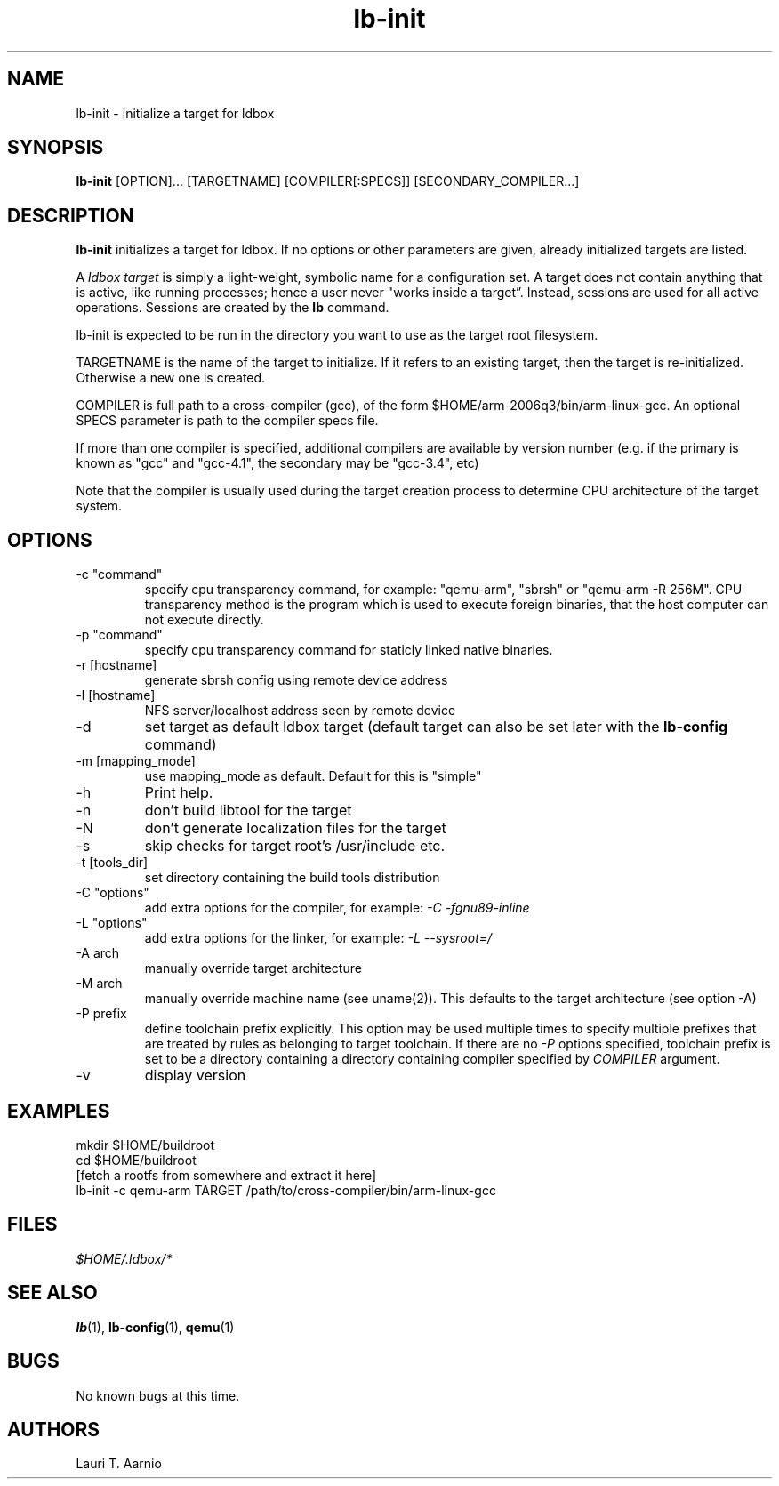 .TH lb-init 1 "30 July 2015" "2.3.90" "lb-init man page"
.SH NAME
lb-init \- initialize a target for ldbox
.SH SYNOPSIS
.B lb-init
[OPTION]... [TARGETNAME] [COMPILER[:SPECS]] [SECONDARY_COMPILER...]

.SH DESCRIPTION
.B lb-init
initializes a target for ldbox. If no options or other
parameters are given, already initialized targets are listed.
.PP
A
.I ldbox target
is simply a light-weight, symbolic name for a configuration set.
A target does not contain anything that is active, like
running processes; hence a user never "works inside a target”.
Instead, sessions are used for all active operations.
Sessions are created by the
.B lb
command.
.PP
lb-init is expected to be run in the directory you want
to use as the target root filesystem.
.PP
TARGETNAME is the name of the target to initialize. If it refers to
an existing target, then the target is re-initialized. Otherwise
a new one is created.
.PP
COMPILER is full path to a cross-compiler (gcc), 
of the form $HOME/arm-2006q3/bin/arm-linux-gcc.
An optional SPECS parameter is path to the compiler specs file.
.PP
If more than one compiler is specified, additional compilers
are available by version number (e.g. if the primary is known as
"gcc" and "gcc-4.1", the secondary may be "gcc-3.4", etc)
.PP
Note that the compiler is usually used during the target
creation process to determine CPU architecture of the target
system.

.SH OPTIONS
.TP
\-c "command"
specify cpu transparency command, for example:
"qemu-arm", "sbrsh" or "qemu-arm -R 256M".
CPU transparency method is the program which is used to execute
foreign binaries, that the host computer can not execute directly.
.TP
\-p "command"
specify cpu transparency command for staticly linked native binaries.
.TP
\-r [hostname]
generate sbrsh config using remote device address
.TP
\-l [hostname]
NFS server/localhost address seen by remote device
.TP
\-d
set target as default ldbox target (default target can
also be set later with the
.B lb-config
command)
.TP
\-m [mapping_mode]
use mapping_mode as default. Default for this is "simple"
.TP
\-h
Print help.
.TP
\-n
don't build libtool for the target
.TP
\-N
don't generate localization files for the target
.TP
\-s
skip checks for target root's /usr/include etc.
.TP
\-t [tools_dir]
set directory containing the build tools distribution
.TP
\-C "options"
add extra options for the compiler, for example:
.I -C "-fgnu89-inline"
.TP
\-L "options"
add extra options for the linker, for example:
.I -L "--sysroot=/"
.TP
\-A arch
manually override target architecture
.TP
\-M arch
manually override machine name (see uname(2)). This
defaults to the target architecture (see option -A)
.TP
\-P prefix
define toolchain prefix explicitly.
This option may be used multiple times to specify multiple prefixes
that are treated by rules as belonging to target toolchain.
If there are no
.I -P
options specified, toolchain prefix is set to be a directory containing
a directory containing compiler specified by
.I COMPILER
argument.
.TP
\-v
display version


.SH EXAMPLES

.nf
mkdir $HOME/buildroot
cd $HOME/buildroot
[fetch a rootfs from somewhere and extract it here]
lb-init -c qemu-arm TARGET /path/to/cross-compiler/bin/arm-linux-gcc
.fi

.SH FILES
.P
.I $HOME/.ldbox/*
.P
.SH SEE ALSO
.BR lb (1),
.BR lb-config (1),
.BR qemu (1)
.SH BUGS
No known bugs at this time.
.SH AUTHORS
.nf
Lauri T. Aarnio
.fi
